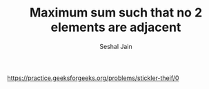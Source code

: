 #+TITLE: Maximum sum such that no 2 elements are adjacent
#+AUTHOR: Seshal Jain
#+TAGS[]: search_sort
https://practice.geeksforgeeks.org/problems/stickler-theif/0
